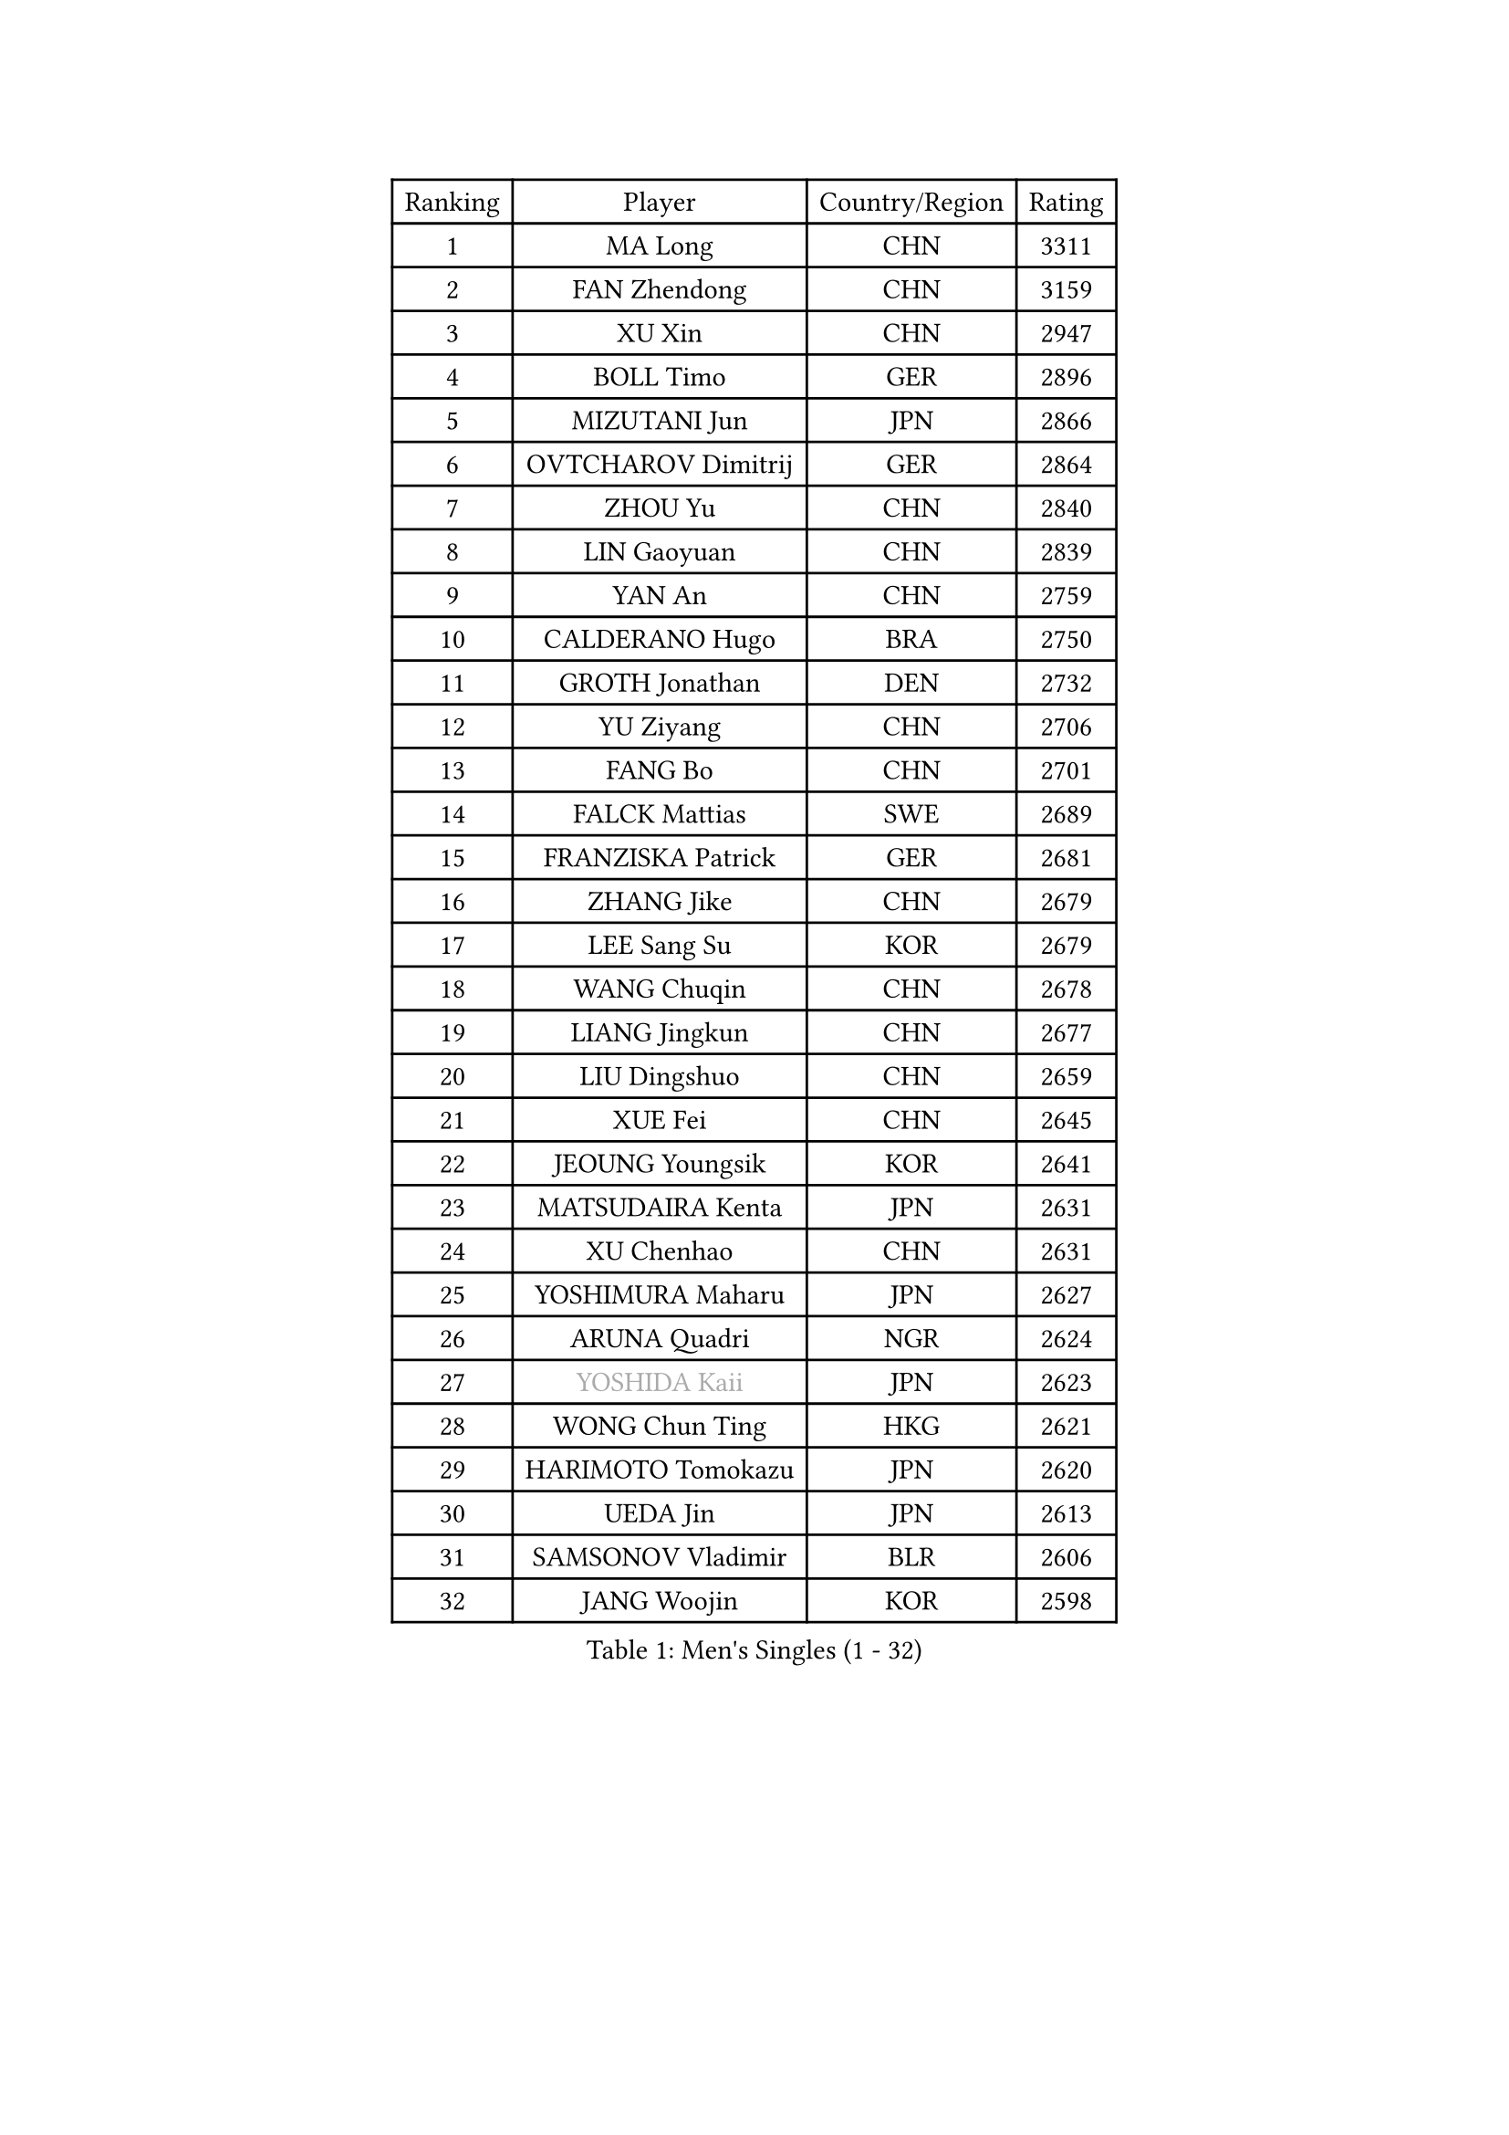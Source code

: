
#set text(font: ("Courier New", "NSimSun"))
#figure(
  caption: "Men's Singles (1 - 32)",
    table(
      columns: 4,
      [Ranking], [Player], [Country/Region], [Rating],
      [1], [MA Long], [CHN], [3311],
      [2], [FAN Zhendong], [CHN], [3159],
      [3], [XU Xin], [CHN], [2947],
      [4], [BOLL Timo], [GER], [2896],
      [5], [MIZUTANI Jun], [JPN], [2866],
      [6], [OVTCHAROV Dimitrij], [GER], [2864],
      [7], [ZHOU Yu], [CHN], [2840],
      [8], [LIN Gaoyuan], [CHN], [2839],
      [9], [YAN An], [CHN], [2759],
      [10], [CALDERANO Hugo], [BRA], [2750],
      [11], [GROTH Jonathan], [DEN], [2732],
      [12], [YU Ziyang], [CHN], [2706],
      [13], [FANG Bo], [CHN], [2701],
      [14], [FALCK Mattias], [SWE], [2689],
      [15], [FRANZISKA Patrick], [GER], [2681],
      [16], [ZHANG Jike], [CHN], [2679],
      [17], [LEE Sang Su], [KOR], [2679],
      [18], [WANG Chuqin], [CHN], [2678],
      [19], [LIANG Jingkun], [CHN], [2677],
      [20], [LIU Dingshuo], [CHN], [2659],
      [21], [XUE Fei], [CHN], [2645],
      [22], [JEOUNG Youngsik], [KOR], [2641],
      [23], [MATSUDAIRA Kenta], [JPN], [2631],
      [24], [XU Chenhao], [CHN], [2631],
      [25], [YOSHIMURA Maharu], [JPN], [2627],
      [26], [ARUNA Quadri], [NGR], [2624],
      [27], [#text(gray, "YOSHIDA Kaii")], [JPN], [2623],
      [28], [WONG Chun Ting], [HKG], [2621],
      [29], [HARIMOTO Tomokazu], [JPN], [2620],
      [30], [UEDA Jin], [JPN], [2613],
      [31], [SAMSONOV Vladimir], [BLR], [2606],
      [32], [JANG Woojin], [KOR], [2598],
    )
  )#pagebreak()

#set text(font: ("Courier New", "NSimSun"))
#figure(
  caption: "Men's Singles (33 - 64)",
    table(
      columns: 4,
      [Ranking], [Player], [Country/Region], [Rating],
      [33], [STEGER Bastian], [GER], [2591],
      [34], [PITCHFORD Liam], [ENG], [2586],
      [35], [LIM Jonghoon], [KOR], [2578],
      [36], [YOSHIDA Masaki], [JPN], [2575],
      [37], [#text(gray, "LI Ping")], [QAT], [2572],
      [38], [GIONIS Panagiotis], [GRE], [2570],
      [39], [MORIZONO Masataka], [JPN], [2570],
      [40], [GAUZY Simon], [FRA], [2568],
      [41], [NIWA Koki], [JPN], [2565],
      [42], [ZHOU Kai], [CHN], [2559],
      [43], [FLORE Tristan], [FRA], [2556],
      [44], [WALTHER Ricardo], [GER], [2554],
      [45], [GACINA Andrej], [CRO], [2553],
      [46], [APOLONIA Tiago], [POR], [2552],
      [47], [OIKAWA Mizuki], [JPN], [2550],
      [48], [FREITAS Marcos], [POR], [2549],
      [49], [PAK Sin Hyok], [PRK], [2548],
      [50], [ZHU Linfeng], [CHN], [2546],
      [51], [GERASSIMENKO Kirill], [KAZ], [2535],
      [52], [DYJAS Jakub], [POL], [2532],
      [53], [KIM Donghyun], [KOR], [2521],
      [54], [#text(gray, "CHEN Weixing")], [AUT], [2521],
      [55], [ACHANTA Sharath Kamal], [IND], [2512],
      [56], [JEONG Sangeun], [KOR], [2511],
      [57], [MOREGARD Truls], [SWE], [2511],
      [58], [FILUS Ruwen], [GER], [2511],
      [59], [DUDA Benedikt], [GER], [2508],
      [60], [LEBESSON Emmanuel], [FRA], [2507],
      [61], [LIN Yun-Ju], [TPE], [2507],
      [62], [KIM Minhyeok], [KOR], [2503],
      [63], [AN Jaehyun], [KOR], [2496],
      [64], [CHUANG Chih-Yuan], [TPE], [2494],
    )
  )#pagebreak()

#set text(font: ("Courier New", "NSimSun"))
#figure(
  caption: "Men's Singles (65 - 96)",
    table(
      columns: 4,
      [Ranking], [Player], [Country/Region], [Rating],
      [65], [KARLSSON Kristian], [SWE], [2494],
      [66], [YOSHIMURA Kazuhiro], [JPN], [2490],
      [67], [ASSAR Omar], [EGY], [2490],
      [68], [PERSSON Jon], [SWE], [2484],
      [69], [HO Kwan Kit], [HKG], [2484],
      [70], [SHIBAEV Alexander], [RUS], [2483],
      [71], [TAKAKIWA Taku], [JPN], [2479],
      [72], [LIAO Cheng-Ting], [TPE], [2478],
      [73], [HOU Yingchao], [CHN], [2476],
      [74], [WANG Eugene], [CAN], [2475],
      [75], [WANG Yang], [SVK], [2470],
      [76], [OSHIMA Yuya], [JPN], [2468],
      [77], [CHO Seungmin], [KOR], [2463],
      [78], [GARDOS Robert], [AUT], [2462],
      [79], [ZHOU Qihao], [CHN], [2459],
      [80], [#text(gray, "ELOI Damien")], [FRA], [2458],
      [81], [PISTEJ Lubomir], [SVK], [2457],
      [82], [GNANASEKARAN Sathiyan], [IND], [2453],
      [83], [WANG Zengyi], [POL], [2452],
      [84], [TOKIC Bojan], [SLO], [2443],
      [85], [KOU Lei], [UKR], [2439],
      [86], [#text(gray, "WANG Xi")], [GER], [2438],
      [87], [MONTEIRO Joao], [POR], [2437],
      [88], [FEGERL Stefan], [AUT], [2433],
      [89], [GERELL Par], [SWE], [2430],
      [90], [MATSUDAIRA Kenji], [JPN], [2429],
      [91], [#text(gray, "FANG Yinchi")], [CHN], [2429],
      [92], [ROBLES Alvaro], [ESP], [2426],
      [93], [IONESCU Ovidiu], [ROU], [2422],
      [94], [SKACHKOV Kirill], [RUS], [2422],
      [95], [LIVENTSOV Alexey], [RUS], [2420],
      [96], [MACHI Asuka], [JPN], [2414],
    )
  )#pagebreak()

#set text(font: ("Courier New", "NSimSun"))
#figure(
  caption: "Men's Singles (97 - 128)",
    table(
      columns: 4,
      [Ranking], [Player], [Country/Region], [Rating],
      [97], [CHO Daeseong], [KOR], [2413],
      [98], [ZHAI Yujia], [DEN], [2412],
      [99], [KANG Dongsoo], [KOR], [2410],
      [100], [KIM Minseok], [KOR], [2410],
      [101], [AKKUZU Can], [FRA], [2408],
      [102], [ANGLES Enzo], [FRA], [2405],
      [103], [KIZUKURI Yuto], [JPN], [2404],
      [104], [PARK Ganghyeon], [KOR], [2402],
      [105], [CHEN Chien-An], [TPE], [2400],
      [106], [MURAMATSU Yuto], [JPN], [2400],
      [107], [TSUBOI Gustavo], [BRA], [2399],
      [108], [KORIYAMA Hokuto], [JPN], [2397],
      [109], [QIU Dang], [GER], [2397],
      [110], [JIN Takuya], [JPN], [2396],
      [111], [#text(gray, "MATTENET Adrien")], [FRA], [2396],
      [112], [XU Haidong], [CHN], [2396],
      [113], [PARK Jeongwoo], [KOR], [2393],
      [114], [ALAMIYAN Noshad], [IRI], [2391],
      [115], [MAJOROS Bence], [HUN], [2384],
      [116], [JORGIC Darko], [SLO], [2384],
      [117], [HACHARD Antoine], [FRA], [2384],
      [118], [TAZOE Kenta], [JPN], [2381],
      [119], [GAO Ning], [SGP], [2381],
      [120], [MATSUYAMA Yuki], [JPN], [2378],
      [121], [WALKER Samuel], [ENG], [2377],
      [122], [LUNDQVIST Jens], [SWE], [2375],
      [123], [WU Jiaji], [DOM], [2375],
      [124], [KANG Wi Hun], [PRK], [2375],
      [125], [YU Heyi], [CHN], [2372],
      [126], [HABESOHN Daniel], [AUT], [2372],
      [127], [WANG Wei], [ESP], [2372],
      [128], [JIANG Tianyi], [HKG], [2372],
    )
  )